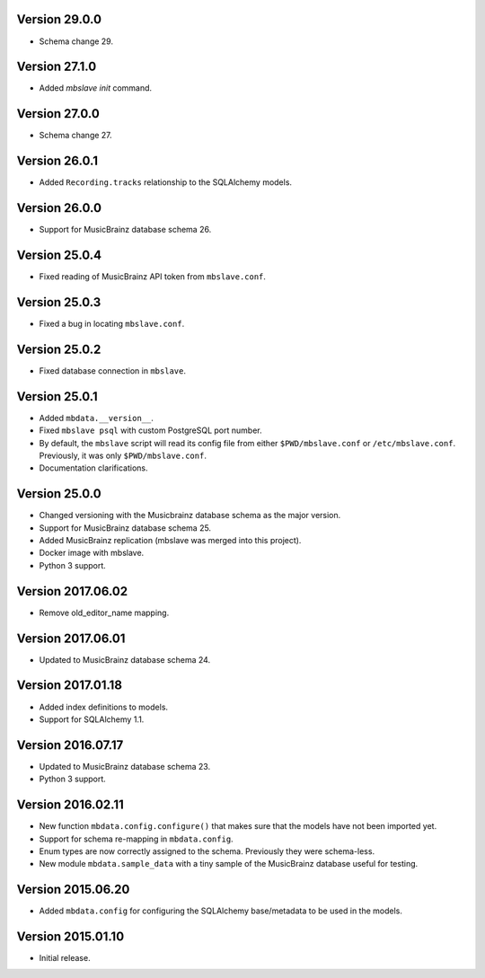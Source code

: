 Version 29.0.0
==============

- Schema change 29.

Version 27.1.0
==============

- Added `mbslave init` command.

Version 27.0.0
==============

- Schema change 27.

Version 26.0.1
==============

- Added ``Recording.tracks`` relationship to the SQLAlchemy models.

Version 26.0.0
==============

- Support for MusicBrainz database schema 26.

Version 25.0.4
==============

- Fixed reading of MusicBrainz API token from ``mbslave.conf``.

Version 25.0.3
==============

- Fixed a bug in locating ``mbslave.conf``.

Version 25.0.2
==============

- Fixed database connection in ``mbslave``.

Version 25.0.1
==============

- Added ``mbdata.__version__``.
- Fixed ``mbslave psql`` with custom PostgreSQL port number.
- By default, the ``mbslave`` script will read its config file from either
  ``$PWD/mbslave.conf`` or ``/etc/mbslave.conf``. Previously, it was only ``$PWD/mbslave.conf``.
- Documentation clarifications.

Version 25.0.0
==============

- Changed versioning with the Musicbrainz database schema as the major version.
- Support for MusicBrainz database schema 25.
- Added MusicBrainz replication (mbslave was merged into this project).
- Docker image with mbslave.
- Python 3 support.

Version 2017.06.02
==================

-  Remove old_editor_name mapping.

Version 2017.06.01
==================

-  Updated to MusicBrainz database schema 24.

Version 2017.01.18
==================

-  Added index definitions to models.
-  Support for SQLAlchemy 1.1.

Version 2016.07.17
==================

-  Updated to MusicBrainz database schema 23.
-  Python 3 support.

Version 2016.02.11
==================

-  New function ``mbdata.config.configure()`` that makes sure that the
   models have not been imported yet.
-  Support for schema re-mapping in ``mbdata.config``.
-  Enum types are now correctly assigned to the schema. Previously they
   were schema-less.
-  New module ``mbdata.sample_data`` with a tiny sample of the
   MusicBrainz database useful for testing.

Version 2015.06.20
==================

-  Added ``mbdata.config`` for configuring the SQLAlchemy base/metadata
   to be used in the models.

Version 2015.01.10
==================

-  Initial release.
